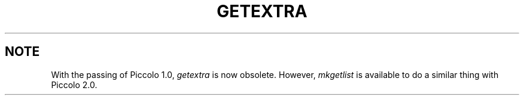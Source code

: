 .TH GETEXTRA 1 "Ingres" "Ingres Corporation" "Ingres Corporation"
.\" History:
.\"	dd-mmm-yyyy (user)
.\"		Written.
.\"	10-nov-1192 (lauraw)
.\"		Obsoleted.
.ta 8n 16n 24n 32n 40n 48n 56n
.SH NOTE
With the passing of Piccolo 1.0,
.I getextra
is now obsolete.
However,
.I mkgetlist
is available to do a similar thing with Piccolo 2.0.



